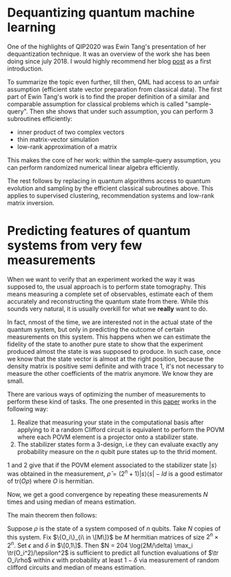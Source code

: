 #+BEGIN_COMMENT
.. title: Reading QIP's papers (Part I)
.. slug: reading_qip_papers
.. date: 2020-01-18 06:27:30 UTC+01:00
.. tags: 
.. category: 
.. link: 
.. description: QIP2020 was the opportunity to catch-up with recent advances in quantum information processing, and select the papers and topics that I absolutely wanted to know more about. This post summarizes reading E. Tang's dequantization's paper, and H.-Y. Huang + R. Kueng's classical shadow technique for predicting features of quantum states with few measurements.
.. type: text

#+END_COMMENT


* Dequantizing quantum machine learning 
One of the highlights of QIP2020 was Ewin Tang's presentation of her dequantization technique. It was an overview of the work she has been doing since july 2018. I would highly recommend her blog [[https://ewintang.com/blog/2019/01/28/an-overview-of-quantum-inspired-sampling/][post]] as a first introduction. 

To summarize the topic even further, till then, QML had access to an unfair assumption (efficient state vector preparation from classical data). The first part of Ewin Tang's work is to find the proper definition of a similar and comparable assumption for classical problems which is called "sample-query". Then she shows that under such assumption, you can perform 3 subroutines efficiently:
- inner product of two complex vectors
- thin matrix-vector simulation
- low-rank approximation of a matrix

This makes the core of her work: within the sample-query assumption, you can perform randomized numerical linear algebra efficiently. 

The rest follows by replacing in quantum algorithms access to quantum evolution and sampling by the efficient classical subroutines above. This applies to supervised clustering, recommendation systems and low-rank matrix inversion.

* Predicting features of quantum systems from very few measurements
When we want to verify that an experiment worked the way it was supposed to, the usual approach is to perform state tomography. This means measuring a complete set of observables, estimate each of them accurately and reconstructing the quantum state from there. While this sounds very natural, it is usually overkill for what we *really* want to do. 

In fact, nmost of the time, we are interested not in the actual state of the quantum system, but only in predicting the outcome of certain measurements on this system. This happens when we can estimate the fidelity of the state to another pure state to show that the experiment produced almost the state is was supposed to produce. In such case, once we know that the state vector is almost at the right position, because the density matrix is positive semi definite and with trace 1, it's not  necessary to measure the other coefficients of the matrix anymore. We know they are small. 

There are various ways of optimizing the number of measurements to perform these kind of tasks. The one presented in this [[https://arxiv.org/abs/1908.08909][paper]] works in the following way: 
1. Realize that measuring your state in the computational basis after applying to it a random Clifford circuit is equivalent to perform the POVM where each POVM element is a projector onto a stabilizer state.
2. The stabilizer states form a 3-design, i.e they can evaluate exactly any probability measure on the $n$ qubit pure states up to the thrid moment.

1 and 2 give that if the POVM element associated to the stabilizer state $|s\rangle$ was obtained in the measurement, $\hat \rho = (2^n+1) |s\rangle\langle s| - Id$ is a good estimator of $\text{tr}(O\rho)$ where $O$ is hermitian.

Now, we get a good convergence by repeating these measurements $N$ times and using median of means estimation.

The main theorem then follows: 

Suppose $\rho$ is the state of a system composed of $n$ qubits. Take $N$ copies of this system. Fix $\{O_i\}_{i\ in \[M\]}$ be $M$ hermitian matrices of size $2^n \times 2^n$. Set $\epsilon$ and $\delta$ in $\[0,1\]$. Then $N = 204 \log(2M/\delta) \max_i \tr(O_i^2)/\epsilon^2$ is sufficient to predict all function evaluations of $\tr O_i\rho$ within $\epsilon$ with probability at least $1-\delta$ via measurement of random clifford circuits and median of means estimation.
